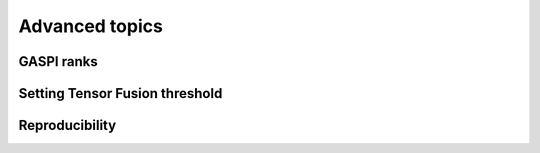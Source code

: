 Advanced topics
===============

.. todo::

  * using ranks
  * using callbacks
  * using custom optimizers (inherit from Keras.optimizers)
  * setting local batch size
  * setting fusion threshold
  * reproducability (tf.random.set_seed, something with GPUs, something with datasets @Alex)

.. _ranks-label:

GASPI ranks
^^^^^^^^^^^

.. _tensor-fusion-threshold-label:

Setting Tensor Fusion threshold
^^^^^^^^^^^^^^^^^^^^^^^^^^^^^^^^^

.. _reproducibility-label:

Reproducibility
^^^^^^^^^^^^^^^
